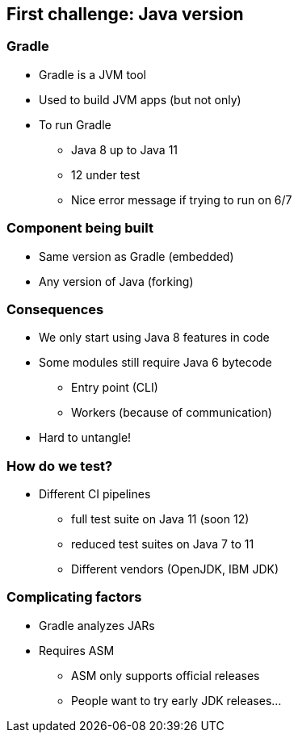 == First challenge: Java version

=== Gradle

* Gradle is a JVM tool
* Used to build JVM apps (but not only)
* To run Gradle
** Java 8 up to Java 11
** 12 under test
** Nice error message if trying to run on 6/7

=== Component being built

* Same version as Gradle (embedded)
* Any version of Java (forking)

=== Consequences

* We only start using Java 8 features in code
* Some modules still require Java 6 bytecode
** Entry point (CLI)
** Workers (because of communication)
* Hard to untangle!

=== How do we test?

* Different CI pipelines
** full test suite on Java 11 (soon 12)
** reduced test suites on Java 7 to 11
** Different vendors (OpenJDK, IBM JDK)

=== Complicating factors

* Gradle analyzes JARs
* Requires ASM
** ASM only supports official releases
** People want to try early JDK releases...
